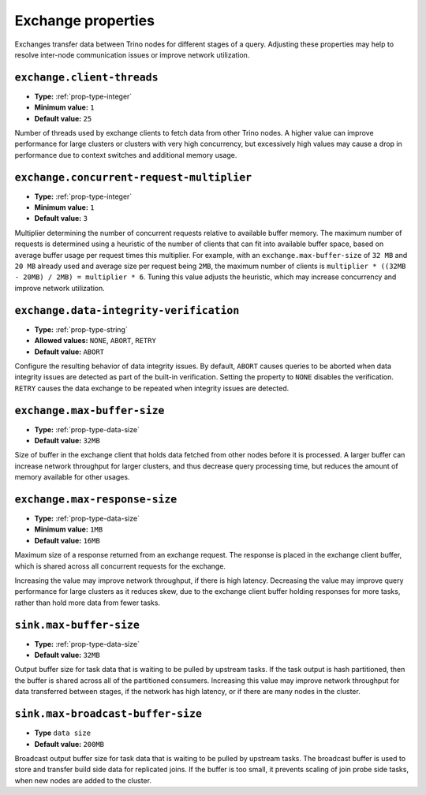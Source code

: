 ===================
Exchange properties
===================

Exchanges transfer data between Trino nodes for different stages of
a query. Adjusting these properties may help to resolve inter-node
communication issues or improve network utilization.

``exchange.client-threads``
^^^^^^^^^^^^^^^^^^^^^^^^^^^

* **Type:** :ref:`prop-type-integer`
* **Minimum value:** ``1``
* **Default value:** ``25``

Number of threads used by exchange clients to fetch data from other Trino
nodes. A higher value can improve performance for large clusters or clusters
with very high concurrency, but excessively high values may cause a drop
in performance due to context switches and additional memory usage.

``exchange.concurrent-request-multiplier``
^^^^^^^^^^^^^^^^^^^^^^^^^^^^^^^^^^^^^^^^^^

* **Type:** :ref:`prop-type-integer`
* **Minimum value:** ``1``
* **Default value:** ``3``

Multiplier determining the number of concurrent requests relative to
available buffer memory. The maximum number of requests is determined
using a heuristic of the number of clients that can fit into available
buffer space, based on average buffer usage per request times this
multiplier. For example, with an ``exchange.max-buffer-size`` of ``32 MB``
and ``20 MB`` already used and average size per request being ``2MB``,
the maximum number of clients is
``multiplier * ((32MB - 20MB) / 2MB) = multiplier * 6``. Tuning this
value adjusts the heuristic, which may increase concurrency and improve
network utilization.

``exchange.data-integrity-verification``
^^^^^^^^^^^^^^^^^^^^^^^^^^^^^^^^^^^^^^^^

* **Type:** :ref:`prop-type-string`
* **Allowed values:** ``NONE``, ``ABORT``, ``RETRY``
* **Default value:** ``ABORT``

Configure the resulting behavior of data integrity issues. By default,
``ABORT`` causes queries to be aborted when data integrity issues are
detected as part of the built-in verification. Setting the property to
``NONE`` disables the verification. ``RETRY`` causes the data exchange to be
repeated when integrity issues are detected.

``exchange.max-buffer-size``
^^^^^^^^^^^^^^^^^^^^^^^^^^^^

* **Type:** :ref:`prop-type-data-size`
* **Default value:** ``32MB``

Size of buffer in the exchange client that holds data fetched from other
nodes before it is processed. A larger buffer can increase network
throughput for larger clusters, and thus decrease query processing time,
but reduces the amount of memory available for other usages.

``exchange.max-response-size``
^^^^^^^^^^^^^^^^^^^^^^^^^^^^^^

* **Type:** :ref:`prop-type-data-size`
* **Minimum value:** ``1MB``
* **Default value:** ``16MB``

Maximum size of a response returned from an exchange request. The response
is placed in the exchange client buffer, which is shared across all
concurrent requests for the exchange.

Increasing the value may improve network throughput, if there is high
latency. Decreasing the value may improve query performance for large
clusters as it reduces skew, due to the exchange client buffer holding
responses for more tasks, rather than hold more data from fewer tasks.

``sink.max-buffer-size``
^^^^^^^^^^^^^^^^^^^^^^^^

* **Type:** :ref:`prop-type-data-size`
* **Default value:** ``32MB``

Output buffer size for task data that is waiting to be pulled by upstream
tasks. If the task output is hash partitioned, then the buffer is
shared across all of the partitioned consumers. Increasing this value may
improve network throughput for data transferred between stages, if the
network has high latency, or if there are many nodes in the cluster.

``sink.max-broadcast-buffer-size``
^^^^^^^^^^^^^^^^^^^^^^^^^^^^^^^^^^

* **Type** ``data size``
* **Default value:** ``200MB``

Broadcast output buffer size for task data that is waiting to be pulled by
upstream tasks. The broadcast buffer is used to store and transfer build side
data for replicated joins. If the buffer is too small, it prevents scaling of
join probe side tasks, when new nodes are added to the cluster.

